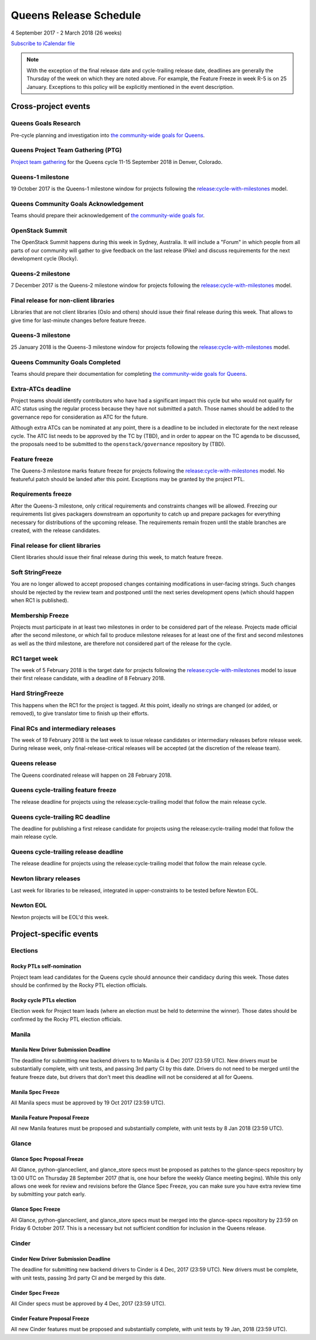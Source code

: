 =========================
 Queens Release Schedule
=========================

4 September 2017 - 2 March 2018 (26 weeks)

.. datatemplate::
   :source: schedule.yaml
   :template: schedule_table.tmpl

.. ics::
   :source: schedule.yaml
   :name: Queens

`Subscribe to iCalendar file <schedule.ics>`__

.. note::

   With the exception of the final release date and cycle-trailing
   release date, deadlines are generally the Thursday of the week on
   which they are noted above. For example, the Feature Freeze in week
   R-5 is on 25 January. Exceptions to this policy will be explicitly
   mentioned in the event description.

Cross-project events
====================

.. _q-goals-research:

Queens Goals Research
---------------------

Pre-cycle planning and investigation into `the community-wide goals
for Queens <https://governance.openstack.org/tc/goals/queens/index.html>`__.

.. _q-ptg:

Queens Project Team Gathering (PTG)
-----------------------------------

`Project team gathering <https://www.openstack.org/ptg>`__ for the Queens
cycle 11-15 September 2018 in Denver, Colorado.

.. _q-1:

Queens-1 milestone
------------------

19 October 2017 is the Queens-1 milestone window for projects following the
`release:cycle-with-milestones`_ model.

.. _release:cycle-with-milestones: https://governance.openstack.org/tc/reference/tags/release_cycle-with-milestones.html

.. _q-goals-ack:

Queens Community Goals Acknowledgement
--------------------------------------

Teams should prepare their acknowledgement of `the community-wide
goals for 
<https://governance.openstack.org/tc/goals/queens/index.html>`__.

.. _q-summit:

OpenStack Summit
----------------

The OpenStack Summit happens during this week in Sydney, Australia. It will
include a "Forum" in which people from all parts of our community will gather
to give feedback on the last release (Pike) and discuss requirements for the
next development cycle (Rocky).

.. _q-2:

Queens-2 milestone
------------------

7 December 2017 is the Queens-2 milestone window for projects following the
`release:cycle-with-milestones`_ model.

.. _q-final-lib:

Final release for non-client libraries
--------------------------------------

Libraries that are not client libraries (Oslo and others) should issue their
final release during this week. That allows to give time for last-minute
changes before feature freeze.

.. _q-3:

Queens-3 milestone
------------------

25 January 2018 is the Queens-3 milestone window for projects following the
`release:cycle-with-milestones`_ model.

.. _q-goals-complete:

Queens Community Goals Completed
--------------------------------

Teams should prepare their documentation for completing `the
community-wide goals for Queens
<https://governance.openstack.org/tc/goals/queens/index.html>`__.

.. _q-extra-atcs:

Extra-ATCs deadline
-------------------

Project teams should identify contributors who have had a significant
impact this cycle but who would not qualify for ATC status using the
regular process because they have not submitted a patch. Those names
should be added to the governance repo for consideration as ATC for
the future.

Although extra ATCs can be nominated at any point, there is a deadline
to be included in electorate for the next release cycle.  The ATC list
needs to be approved by the TC by (TBD), and in order to appear on the
TC agenda to be discussed, the proposals need to be submitted to the
``openstack/governance`` repository by (TBD).

.. _q-ff:

Feature freeze
--------------

The Queens-3 milestone marks feature freeze for projects following the
`release:cycle-with-milestones`_ model. No featureful patch should be landed
after this point. Exceptions may be granted by the project PTL.

.. _q-rf:

Requirements freeze
-------------------

After the Queens-3 milestone, only critical requirements and
constraints changes will be allowed. Freezing our requirements list
gives packagers downstream an opportunity to catch up and prepare
packages for everything necessary for distributions of the upcoming
release. The requirements remain frozen until the stable branches are
created, with the release candidates.

.. _q-final-clientlib:

Final release for client libraries
----------------------------------

Client libraries should issue their final release during this week, to
match feature freeze.

.. _q-soft-sf:

Soft StringFreeze
-----------------

You are no longer allowed to accept proposed changes containing
modifications in user-facing strings. Such changes should be rejected
by the review team and postponed until the next series development
opens (which should happen when RC1 is published).

.. _q-mf:

Membership Freeze
-----------------

Projects must participate in at least two milestones in order to be
considered part of the release. Projects made official after the
second milestone, or which fail to produce milestone releases for at
least one of the first and second milestones as well as the third
milestone, are therefore not considered part of the release for the
cycle.

.. _q-rc1:

RC1 target week
---------------

The week of 5 February 2018 is the target date for projects
following the `release:cycle-with-milestones`_ model to issue their
first release candidate, with a deadline of 8 February 2018.

.. _q-hard-sf:

Hard StringFreeze
-----------------

This happens when the RC1 for the project is tagged. At this point, ideally
no strings are changed (or added, or removed), to give translator time to
finish up their efforts.

.. _q-finalrc:

Final RCs and intermediary releases
-----------------------------------

The week of 19 February 2018 is the last week to issue release candidates or
intermediary releases before release week. During release week, only
final-release-critical releases will be accepted (at the discretion of
the release team).

.. _q-release:

Queens release
--------------

The Queens coordinated release will happen on 28 February 2018.

.. _q-trailing-ff:

Queens cycle-trailing feature freeze
------------------------------------

The release deadline for projects using the release:cycle-trailing model that
follow the main release cycle.

.. _q-trailing-rc:

Queens cycle-trailing RC deadline
---------------------------------

The deadline for publishing a first release candidate for projects using the
release:cycle-trailing model that follow the main release cycle.

.. _q-trailing-release:

Queens cycle-trailing release deadline
--------------------------------------

The release deadline for projects using the release:cycle-trailing model that
follow the main release cycle.

.. _n-final-library-releases:

Newton library releases
-----------------------

Last week for libraries to be released, integrated in upper-constraints to be tested before Newton
EOL.

.. _n-eol:

Newton EOL
----------

Newton projects will be EOL'd this week.

Project-specific events
=======================

Elections
---------

.. _r-ptl-nomination:

Rocky PTLs self-nomination
^^^^^^^^^^^^^^^^^^^^^^^^^^

Project team lead candidates for the Queens cycle should announce their
candidacy during this week. Those dates should be confirmed by the Rocky
PTL election officials.

.. _r-ptl-election:

Rocky cycle PTLs election
^^^^^^^^^^^^^^^^^^^^^^^^^

Election week for Project team leads (where an election must be held to
determine the winner). Those dates should be confirmed by the Rocky PTL
election officials.

Manila
------

.. _q-manila-driver-deadline:

Manila New Driver Submission Deadline
^^^^^^^^^^^^^^^^^^^^^^^^^^^^^^^^^^^^^

The deadline for submitting new backend drivers to to Manila is 4 Dec 2017
(23:59 UTC). New drivers must be substantially complete, with unit tests, and
passing 3rd party CI by this date. Drivers do not need to be merged until the
feature freeze date, but drivers that don't meet this deadline will not be
considered at all for Queens.

.. _q-manila-spec-freeze:

Manila Spec Freeze
^^^^^^^^^^^^^^^^^^

All Manila specs must be approved by 19 Oct 2017 (23:59 UTC).

.. _q-manila-fp-freeze:

Manila Feature Proposal Freeze
^^^^^^^^^^^^^^^^^^^^^^^^^^^^^^

All new Manila features must be proposed and substantially complete, with unit
tests by 8 Jan 2018 (23:59 UTC).


Glance
------

.. _q-glance-spec-proposal-freeze:

Glance Spec Proposal Freeze
^^^^^^^^^^^^^^^^^^^^^^^^^^^

All Glance, python-glanceclient, and glance_store specs must be proposed as
patches to the glance-specs repository by 13:00 UTC on Thursday 28 September
2017 (that is, one hour before the weekly Glance meeting begins).  While this
only allows one week for review and revisions before the Glance Spec Freeze,
you can make sure you have extra review time by submitting your patch early.

.. _q-glance-spec-freeze:

Glance Spec Freeze
^^^^^^^^^^^^^^^^^^

All Glance, python-glanceclient, and glance_store specs must be merged into
the glance-specs repository by 23:59 on Friday 6 October 2017.  This is a
necessary but not sufficient condition for inclusion in the Queens release.

Cinder
------

.. _q-cinder-driver-deadline:

Cinder New Driver Submission Deadline
^^^^^^^^^^^^^^^^^^^^^^^^^^^^^^^^^^^^^

The deadline for submitting new backend drivers to Cinder is 4 Dec, 2017
(23:59 UTC). New drivers must be complete, with unit tests, passing 3rd party
CI and be merged by this date.

.. _q-cinder-spec-freeze:

Cinder Spec Freeze
^^^^^^^^^^^^^^^^^^

All Cinder specs must be approved by 4 Dec, 2017 (23:59 UTC).

.. _q-cinder-fp-freeze:

Cinder Feature Proposal Freeze
^^^^^^^^^^^^^^^^^^^^^^^^^^^^^^

All new Cinder features must be proposed and substantially complete, with unit
tests by 19 Jan, 2018 (23:59 UTC).
